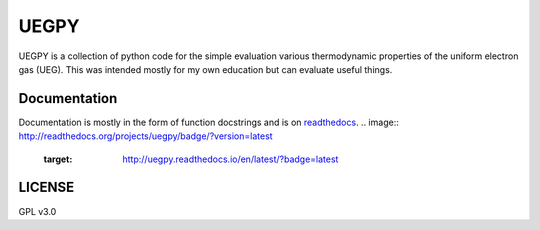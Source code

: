 UEGPY
=====

UEGPY is a collection of python code for the simple evaluation various thermodynamic
properties of the uniform electron gas (UEG). This was intended mostly for my own
education but can evaluate useful things.

Documentation
-------------
Documentation is mostly in the form of function docstrings and is on `readthedocs
<https://uegpy.readthedocs.org>`_.
.. image:: http://readthedocs.org/projects/uegpy/badge/?version=latest
    :target: http://uegpy.readthedocs.io/en/latest/?badge=latest

LICENSE
-------
GPL v3.0
